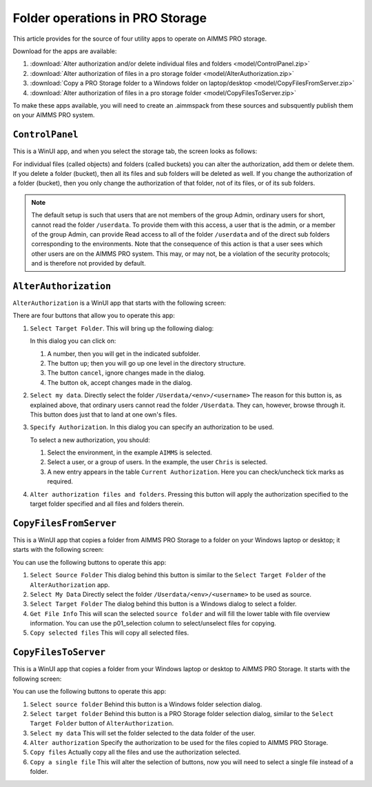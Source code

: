 Folder operations in PRO Storage
=================================

.. meta::
   :description: Utility apps for AIMMS PRO Storage, available for download including a brief user guide.
   :keywords: AIMMS PRO storage, deployment, utility

This article provides for the source of four utility apps to operate on AIMMS PRO storage.

Download for the apps are available:

#. :download:`Alter authorization and/or delete individual files and folders <model/ControlPanel.zip>`

#. :download:`Alter authorization of files in a pro storage folder <model/AlterAuthorization.zip>`

#. :download:`Copy a PRO Storage folder to a Windows folder on laptop/desktop <model/CopyFilesFromServer.zip>`

#. :download:`Alter authorization of files in a pro storage folder <model/CopyFilesToServer.zip>`

To make these apps available, you will need to create an .aimmspack from these sources and subsquently publish them on your AIMMS PRO system.

``ControlPanel``
-----------------

This is a WinUI app, and when you select the storage tab, the screen looks as follows:

.. image:: images/ControlPanelStorageTab.png
    :align: center

For individual files (called objects) and folders (called buckets) you can alter the authorization, add them or delete them.
If you delete a folder (bucket), then all its files and sub folders will be deleted as well.
If you change the authorization of a folder (bucket), then you only change the authorization of that folder, not of its files, or of its sub folders.

.. note:: The default setup is such that users that are not members of the group Admin, ordinary users for short, cannot read the folder ``/userdata``.  To provide them with this access, a user that is the admin, or a member of the group Admin, can provide Read access to all of the folder ``/userdata`` and of the direct sub folders corresponding to the environments. Note that the consequence of this action is that a user sees which other users are on the AIMMS PRO system.  This may, or may not, be a violation of the security protocols; and is therefore not provided by default.

``AlterAuthorization``
-----------------------

``AlterAuthorization`` is a WinUI app that starts with the following screen:

.. image:: images/AlterAuthorization.png
    :align: center

There are four buttons that allow you to operate this app:

#.  ``Select Target Folder``.  This will bring up the following dialog:

    .. image:: images/AlterAuthorizationSelectTargetFolderDialog.png
        :align: center

    In this dialog you can click on:
    
    #. A number, then you will get in the indicated subfolder.
    
    #. The button ``up``; then you will go up one level in the directory structure.
    
    #. The button ``cancel``, ignore changes made in the dialog.
    
    #. The button ``ok``, accept changes made in the dialog.
    
#.  ``Select my data``. Directly select the folder ``/Userdata/<env>/<username>``
    The reason for this button is, as explained above, that ordinary users cannot read the folder ``/Userdata``. 
    They can, however, browse through it. This button does just that to land at one own's files.
    
#.  ``Specify Authorization``. In this dialog you can specify an authorization to be used.

    .. image:: images/AlterAuthorizationSelectTargetFolderDialog.png
        :align: center

    To select a new authorization, you should:
    
    #.  Select the environment, in the example ``AIMMS`` is selected.
    
    #.  Select a user, or a group of users.  In the example, the user ``Chris`` is selected.
    
    #.  A new entry appears in the table ``Current Authorization``. Here you can check/uncheck tick marks as required.
    
#.  ``Alter authorization files and folders``. Pressing this button will apply the authorization specified to the target folder specified and all files and folders therein.

``CopyFilesFromServer``
------------------------

This is a WinUI app that copies a folder from AIMMS PRO Storage to a folder on your Windows laptop or desktop; it starts with the following screen:

.. image:: images/CopyFilesFromServer.png
    :align: center

You can use the following buttons to operate this app:

#.  ``Select Source Folder`` This dialog behind this button is similar to the ``Select Target Folder`` of the ``AlterAuthorization`` app.

#.  ``Select My Data`` Directly select the folder ``/Userdata/<env>/<username>`` to be used as source.

#.  ``Select Target Folder`` The dialog behind this button is a Windows dialog to select a folder.

#.  ``Get File Info`` This will scan the selected ``source folder`` and will fill the lower table with file overview information. 
    You can use the p01_selection column to select/unselect files for copying.

#.  ``Copy selected files`` This will copy all selected files.

``CopyFilesToServer``
----------------------

This is a WinUI app that copies a folder from your Windows laptop or desktop to AIMMS PRO Storage. It starts with the following screen:

.. image:: images/CopyFilesToServer.png
    :align: center

You can use the following buttons to operate this app:

#.  ``Select source folder`` Behind this button is a Windows folder selection dialog.

#.  ``Select target folder`` Behind this button is a PRO Storage folder selection dialog, similar to the ``Select Target Folder`` button of ``AlterAuthorization``.

#.  ``Select my data`` This will set the folder selected to the data folder of the user.

#.  ``Alter authorization`` Specify the authorization to be used for the files copied to AIMMS PRO Storage.

#.  ``Copy files`` Actually copy all the files and use the authorization selected.

#.  ``Copy a single file`` This will alter the selection of buttons, now you will need to select a single file instead of a folder.






